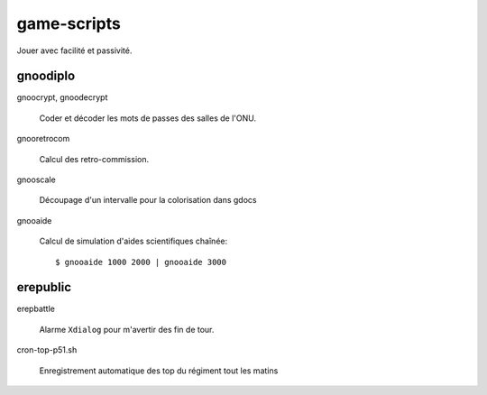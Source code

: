 ============
game-scripts
============

Jouer avec facilité et passivité.

gnoodiplo
=========

gnoocrypt, gnoodecrypt

    Coder et décoder les mots de passes des salles de l'ONU.

gnooretrocom

    Calcul des retro-commission.

gnooscale
    
    Découpage d'un intervalle pour la colorisation dans gdocs

gnooaide

    Calcul de simulation d'aides scientifiques chaînée::

        $ gnooaide 1000 2000 | gnooaide 3000

erepublic
=========

erepbattle

    Alarme ``Xdialog`` pour m'avertir des fin de tour.

cron-top-p51.sh

    Enregistrement automatique des top du régiment tout les matins

.. vim: spelllang=fr:
